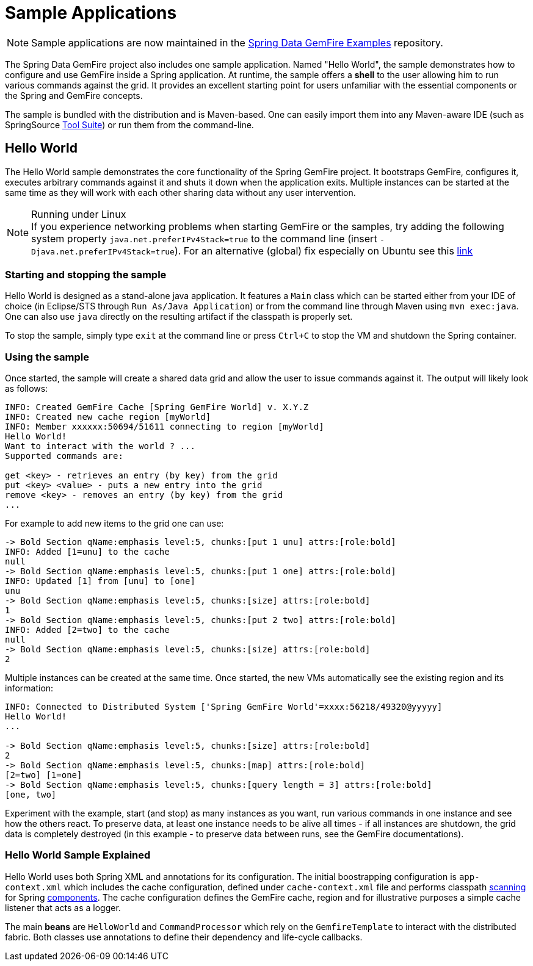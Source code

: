 [[samples]]
= Sample Applications

NOTE: Sample applications are now maintained in the https://github.com/SpringSource/spring-gemfire-examples[Spring Data GemFire Examples] repository.

The Spring Data GemFire project also includes one sample application. Named "Hello World", the sample demonstrates how to configure and use GemFire inside a Spring application. At runtime, the sample offers a *shell* to the user allowing him to run various commands against the grid. It provides an excellent starting point for users unfamiliar with the essential components or the Spring and GemFire concepts.

The sample is bundled with the distribution and is Maven-based. One can easily import them into any Maven-aware IDE (such as SpringSource http://www.springsource.com/products/sts[Tool Suite]) or run them from the command-line.

[[samples:hello-world]]
== Hello World

The Hello World sample demonstrates the core functionality of the Spring GemFire project. It bootstraps GemFire, configures it, executes arbitrary commands against it and shuts it down when the application exits. Multiple instances can be started at the same time as they will work with each other sharing data without any user intervention.

.Running under Linux
NOTE: If you experience networking problems when starting GemFire or the samples, try adding the following system property `java.net.preferIPv4Stack=true` to the command line (insert `-Djava.net.preferIPv4Stack=true`). For an alternative (global) fix especially on Ubuntu see this https://jira.springsource.org/browse/SGF-28[link]

[[samples:hello-world:start-stop]]
=== Starting and stopping the sample

Hello World is designed as a stand-alone java application. It features a `Main` class which can be started either from your IDE of choice (in Eclipse/STS through `Run As/Java Application`) or from the command line through Maven using `mvn exec:java`. One can also use `java` directly on the resulting artifact if the classpath is properly set.

To stop the sample, simply type `exit` at the command line or press `Ctrl+C` to stop the VM and shutdown the Spring container.

[[samples:hello-world:run]]
=== Using the sample

Once started, the sample will create a shared data grid and allow the user to issue commands against it. The output will likely look as follows:

[source]
----
INFO: Created GemFire Cache [Spring GemFire World] v. X.Y.Z
INFO: Created new cache region [myWorld]
INFO: Member xxxxxx:50694/51611 connecting to region [myWorld]
Hello World!
Want to interact with the world ? ...
Supported commands are:

get <key> - retrieves an entry (by key) from the grid
put <key> <value> - puts a new entry into the grid
remove <key> - removes an entry (by key) from the grid
...
----

For example to add new items to the grid one can use:

[source]
----
-> Bold Section qName:emphasis level:5, chunks:[put 1 unu] attrs:[role:bold]
INFO: Added [1=unu] to the cache
null
-> Bold Section qName:emphasis level:5, chunks:[put 1 one] attrs:[role:bold]
INFO: Updated [1] from [unu] to [one]
unu
-> Bold Section qName:emphasis level:5, chunks:[size] attrs:[role:bold]
1
-> Bold Section qName:emphasis level:5, chunks:[put 2 two] attrs:[role:bold]
INFO: Added [2=two] to the cache
null
-> Bold Section qName:emphasis level:5, chunks:[size] attrs:[role:bold]
2
----

Multiple instances can be created at the same time. Once started, the new VMs automatically see the existing region and its information:

[source]
----
INFO: Connected to Distributed System ['Spring GemFire World'=xxxx:56218/49320@yyyyy]
Hello World!
...

-> Bold Section qName:emphasis level:5, chunks:[size] attrs:[role:bold]
2
-> Bold Section qName:emphasis level:5, chunks:[map] attrs:[role:bold]
[2=two] [1=one]
-> Bold Section qName:emphasis level:5, chunks:[query length = 3] attrs:[role:bold]
[one, two]
----

Experiment with the example, start (and stop) as many instances as you want, run various commands in one instance and see how the others react. To preserve data, at least one instance needs to be alive all times - if all instances are shutdown, the grid data is completely destroyed (in this example - to preserve data between runs, see the GemFire documentations).

[[samples:hello-world:explained]]
=== Hello World Sample Explained

Hello World uses both Spring XML and annotations for its configuration. The initial boostrapping configuration is `app-context.xml` which includes the cache configuration, defined under `cache-context.xml` file and performs classpath http://static.springsource.org/spring/docs/3.0.x/spring-framework-reference/html/beans.html#beans-classpath-scanning[scanning] for Spring http://static.springsource.org/spring/docs/3.0.x/spring-framework-reference/html/beans.html#beans-factorybeans-annotations[components]. The cache configuration defines the GemFire cache, region and for illustrative purposes a simple cache listener that acts as a logger.

The main *beans* are `HelloWorld` and `CommandProcessor` which rely on the `GemfireTemplate` to interact with the distributed fabric. Both classes use annotations to define their dependency and life-cycle callbacks.

